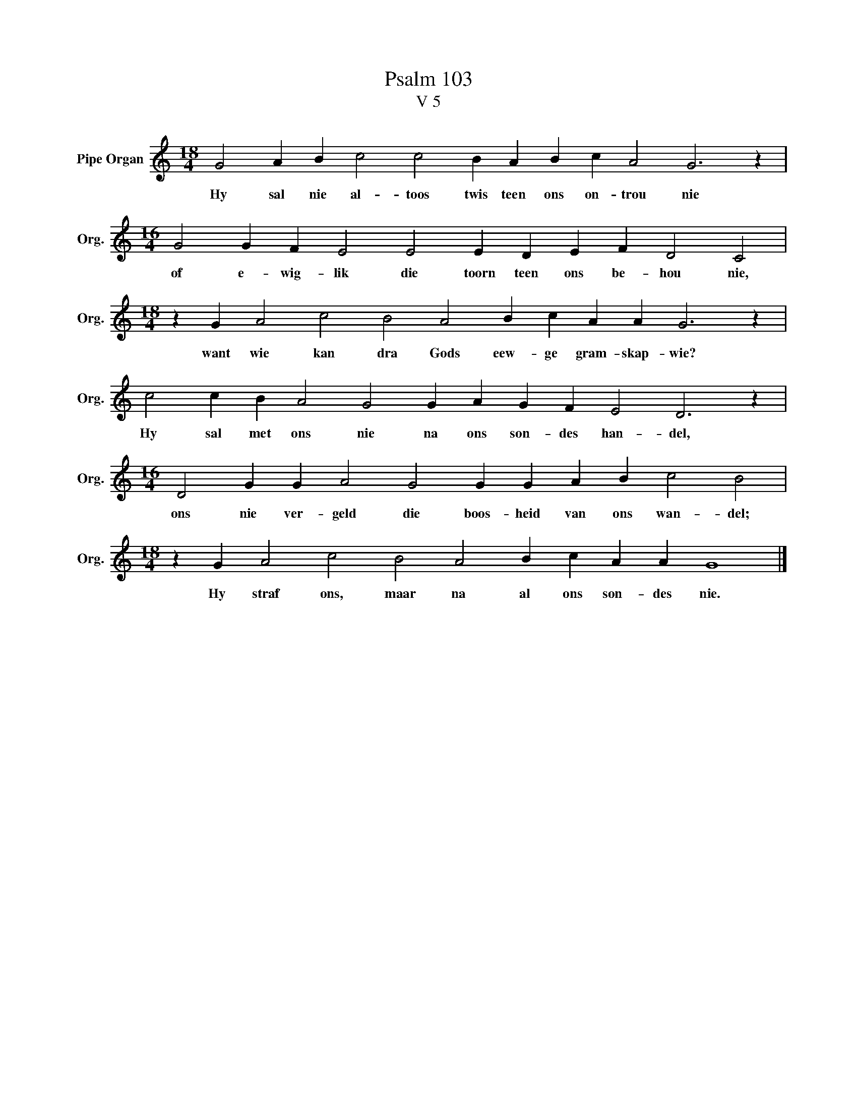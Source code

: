 X:1
T:Psalm 103
T:V 5
L:1/4
M:18/4
I:linebreak $
K:C
V:1 treble nm="Pipe Organ" snm="Org."
V:1
 G2 A B c2 c2 B A B c A2 G3 z |$[M:16/4] G2 G F E2 E2 E D E F D2 C2 |$ %2
w: Hy sal nie al- toos twis teen ons on- trou nie|of e- wig- lik die toorn teen ons be- hou nie,|
[M:18/4] z G A2 c2 B2 A2 B c A A G3 z |$ c2 c B A2 G2 G A G F E2 D3 z |$ %4
w: want wie kan dra Gods eew- ge gram- skap- wie?|Hy sal met ons nie na ons son- des han- del,|
[M:16/4] D2 G G A2 G2 G G A B c2 B2 |$[M:18/4] z G A2 c2 B2 A2 B c A A G4 |] %6
w: ons nie ver- geld die boos- heid van ons wan- del;|Hy straf ons, maar na al ons son- des nie.|

